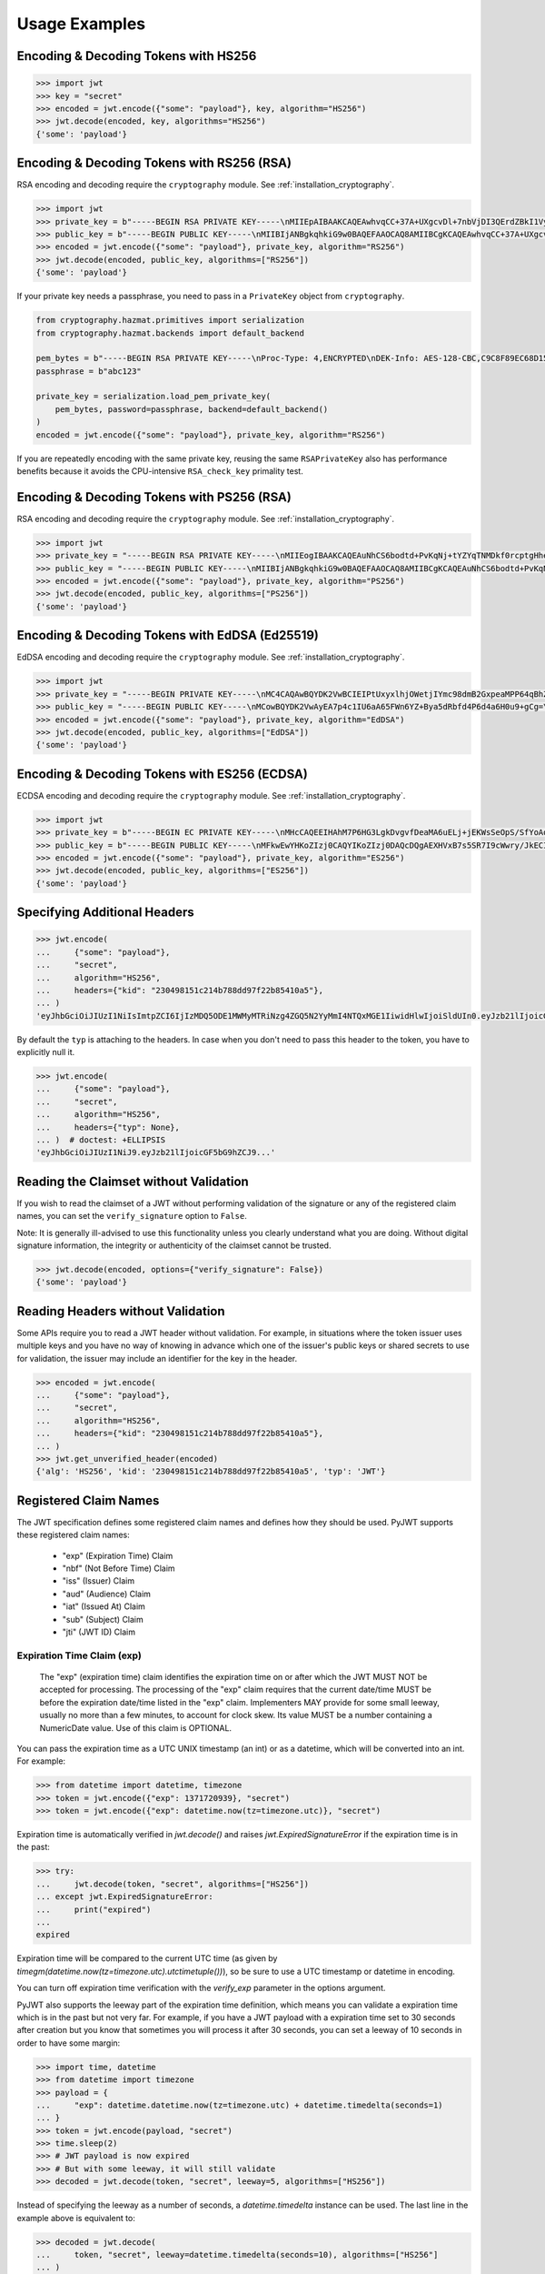 Usage Examples
==============

Encoding & Decoding Tokens with HS256
-------------------------------------

.. code-block:: pycon

    >>> import jwt
    >>> key = "secret"
    >>> encoded = jwt.encode({"some": "payload"}, key, algorithm="HS256")
    >>> jwt.decode(encoded, key, algorithms="HS256")
    {'some': 'payload'}

Encoding & Decoding Tokens with RS256 (RSA)
-------------------------------------------

RSA encoding and decoding require the ``cryptography`` module. See :ref:`installation_cryptography`.

.. code-block:: pycon

    >>> import jwt
    >>> private_key = b"-----BEGIN RSA PRIVATE KEY-----\nMIIEpAIBAAKCAQEAwhvqCC+37A+UXgcvDl+7nbVjDI3QErdZBkI1VypVBMkKKWHM\nNLMdHk0bIKL+1aDYTRRsCKBy9ZmSSX1pwQlO/3+gRs/MWG27gdRNtf57uLk1+lQI\n6hBDozuyBR0YayQDIx6VsmpBn3Y8LS13p4pTBvirlsdX+jXrbOEaQphn0OdQo0WD\noOwwsPCNCKoIMbUOtUCowvjesFXlWkwG1zeMzlD1aDDS478PDZdckPjT96ICzqe4\nO1Ok6fRGnor2UTmuPy0f1tI0F7Ol5DHAD6pZbkhB70aTBuWDGLDR0iLenzyQecmD\n4aU19r1XC9AHsVbQzxHrP8FveZGlV/nJOBJwFwIDAQABAoIBAFCVFBA39yvJv/dV\nFiTqe1HahnckvFe4w/2EKO65xTfKWiyZzBOotBLrQbLH1/FJ5+H/82WVboQlMATQ\nSsH3olMRYbFj/NpNG8WnJGfEcQpb4Vu93UGGZP3z/1B+Jq/78E15Gf5KfFm91PeQ\nY5crJpLDU0CyGwTls4ms3aD98kNXuxhCGVbje5lCARizNKfm/+2qsnTYfKnAzN+n\nnm0WCjcHmvGYO8kGHWbFWMWvIlkoZ5YubSX2raNeg+YdMJUHz2ej1ocfW0A8/tmL\nwtFoBSuBe1Z2ykhX4t6mRHp0airhyc+MO0bIlW61vU/cPGPos16PoS7/V08S7ZED\nX64rkyECgYEA4iqeJZqny/PjOcYRuVOHBU9nEbsr2VJIf34/I9hta/mRq8hPxOdD\n/7ES/ZTZynTMnOdKht19Fi73Sf28NYE83y5WjGJV/JNj5uq2mLR7t2R0ZV8uK8tU\n4RR6b2bHBbhVLXZ9gqWtu9bWtsxWOkG1bs0iONgD3k5oZCXp+IWuklECgYEA27bA\n7UW+iBeB/2z4x1p/0wY+whBOtIUiZy6YCAOv/HtqppsUJM+W9GeaiMpPHlwDUWxr\n4xr6GbJSHrspkMtkX5bL9e7+9zBguqG5SiQVIzuues9Jio3ZHG1N2aNrr87+wMiB\nxX6Cyi0x1asmsmIBO7MdP/tSNB2ebr8qM6/6mecCgYBA82ZJfFm1+8uEuvo6E9/R\nyZTbBbq5BaVmX9Y4MB50hM6t26/050mi87J1err1Jofgg5fmlVMn/MLtz92uK/hU\nS9V1KYRyLc3h8gQQZLym1UWMG0KCNzmgDiZ/Oa/sV5y2mrG+xF/ZcwBkrNgSkO5O\n7MBoPLkXrcLTCARiZ9nTkQKBgQCsaBGnnkzOObQWnIny1L7s9j+UxHseCEJguR0v\nXMVh1+5uYc5CvGp1yj5nDGldJ1KrN+rIwMh0FYt+9dq99fwDTi8qAqoridi9Wl4t\nIXc8uH5HfBT3FivBtLucBjJgOIuK90ttj8JNp30tbynkXCcfk4NmS23L21oRCQyy\nlmqNDQKBgQDRvzEB26isJBr7/fwS0QbuIlgzEZ9T3ZkrGTFQNfUJZWcUllYI0ptv\ny7ShHOqyvjsC3LPrKGyEjeufaM5J8EFrqwtx6UB/tkGJ2bmd1YwOWFHvfHgHCZLP\n34ZNURCvxRV9ZojS1zmDRBJrSo7+/K0t28hXbiaTOjJA18XAyyWmGg==\n-----END RSA PRIVATE KEY-----\n"
    >>> public_key = b"-----BEGIN PUBLIC KEY-----\nMIIBIjANBgkqhkiG9w0BAQEFAAOCAQ8AMIIBCgKCAQEAwhvqCC+37A+UXgcvDl+7\nnbVjDI3QErdZBkI1VypVBMkKKWHMNLMdHk0bIKL+1aDYTRRsCKBy9ZmSSX1pwQlO\n/3+gRs/MWG27gdRNtf57uLk1+lQI6hBDozuyBR0YayQDIx6VsmpBn3Y8LS13p4pT\nBvirlsdX+jXrbOEaQphn0OdQo0WDoOwwsPCNCKoIMbUOtUCowvjesFXlWkwG1zeM\nzlD1aDDS478PDZdckPjT96ICzqe4O1Ok6fRGnor2UTmuPy0f1tI0F7Ol5DHAD6pZ\nbkhB70aTBuWDGLDR0iLenzyQecmD4aU19r1XC9AHsVbQzxHrP8FveZGlV/nJOBJw\nFwIDAQAB\n-----END PUBLIC KEY-----\n"
    >>> encoded = jwt.encode({"some": "payload"}, private_key, algorithm="RS256")
    >>> jwt.decode(encoded, public_key, algorithms=["RS256"])
    {'some': 'payload'}

If your private key needs a passphrase, you need to pass in a ``PrivateKey`` object from ``cryptography``.

.. code-block:: python

    from cryptography.hazmat.primitives import serialization
    from cryptography.hazmat.backends import default_backend

    pem_bytes = b"-----BEGIN RSA PRIVATE KEY-----\nProc-Type: 4,ENCRYPTED\nDEK-Info: AES-128-CBC,C9C8F89EC68D15F26EB9B9695216C6DC\nE3lvX0dYjDxC0DIDitwNj+mEvU48Cqlp9esIeVmfcFmM6KpuQEA4asg/19kldbRq\ntOAYwmMuzz6GNYtX6sQXcStUE3pKMiMaTuP9WXzTc0boSYsGpGoQLtGv3h+0lkPu\nTGaktEhIfplAYlmsS/twr9Jh9QZjEs3dEMwpuF8A/iDZFeIE2thZL0bo38VWorgZ\nTCoOlC7qGtaeDvXXYrMvAUw3lN9A+DvxuPvbGqfqiHVBhxRcQEcR5p65lKP/V0WQ\nDe0AqCx1ghYGnExT7I4GLfr7Ux3F1UcVldPPsNeCTR/5YMOYDw7o5CZZ2TM39T33\nDBwfRhDqKe4bMUQcvcD54S2tfW7tEekm6mx5JwzW11sd0Gprj2uggDTOj3ce2yzM\nzl/dfbyFgh6v4jFeblIgvQ4VPg9nfCaRhatw5KXnfHBvmvdxlQ1Qp5P43ThXjI2a\njaJdm2lu1DLhf1OYGeQ0ytDDPzvhrZrdEJ8jbB3VCn4O/hvCtdsp7jVw2Djxmw2A\niRz2zlZJUlaytbi/DMpEVFwIzpuiDkpJ+ekzAsBbm/rGR/tjCEtHzVuoQNUWI93k\n0FML+Zzb6AkBWYjBXDZtzwJpMdNr8Vvh3krZySbRzQstqL2PYuNoSZ8/1xnnVqTV\nA0pDX7OS856AXQzQ1FRjjk/Jd0k6jGj8d7LzVgMnb8VknKvshlLmZDz8Sqa1coN4\n0Z1VfiT0Hzlk0fkoGtRjhSc3MB6ZLg7vVlY5vb4bRrTX79s/p8Y/OecYnGC6qhTi\n+VyJiMfwXyjFjIWYH8Y3G0QLkvOrTxLAY/3B2TU5wVSD7lfnPKOatMK1W0DHu5jp\nG9PPTzK9ol3v6Pk0prYg1fiApb6CCBUeZBvCIbJCzYrL/yBV/xYlCwAekLNGz9Vj\nNQUoiJqi27fOQi+ZXCrF7gYj8afo/xrg0tf7YqoOty8qfsozXzqwHKn+PcZOcqa5\n5rIqjLOO2f6KO2dxBeZK6zmzg7K/8RjvsNkEuXffec/nwnC10OVoMbE4wyPmNUQi\ndSuZ6xWBqiREjodLL+Ez/N1Qa52kuLSigrrSBTM2e42PWDV1sNW5V2wwlnolXFF6\n2Xp74WaGdnwF4Afrm7AnaBxdmfjk/a+c2uzPkZkpVnxrW3l8afphhKpRoTLzqDPp\nZGc5Fx9UZsmX18B8D1OGbf4aVLUkoqPPHbccCI+wByoAgIoq+y2391fP/Db6fY9A\nR4t2uuP2sNqDfYtzPYikePBXhYlldE1UHJ378g8pTiRHOI9BhuKIOIbVngPUYk4I\nwhYct2K84HjvR3iRnobK0UmmNOqtK0AtUqne+xaj1f3OwMZSvTUe7/jESgw1e1tn\nulKiWnKnmTSZkeTIp6itui2T7ewfNyitPtvnhoH1fBnMyUVACip0SLXp1fwQ7iCc\namPFFKo7p+C7P3l0ItegaMHywOSTBvK39DQTIpF9ml8VCQ+UyPOv/LnSJk1mbJN/\nc2Hdoj5dMa6T7ysIwZGEissJ/MEP+dpRs7VmCjWrHCDHfeAIO0n32g4zbzlNc/OA\nIdCXTvi4xUEn2n3JPt5Ba9qDUevaHSERlLxI+9a4ZaZeg4t+AzY0ur6+RWx+PaXB\n-----END RSA PRIVATE KEY-----\n"
    passphrase = b"abc123"

    private_key = serialization.load_pem_private_key(
        pem_bytes, password=passphrase, backend=default_backend()
    )
    encoded = jwt.encode({"some": "payload"}, private_key, algorithm="RS256")

If you are repeatedly encoding with the same private key, reusing the same
``RSAPrivateKey`` also has performance benefits because it avoids the
CPU-intensive ``RSA_check_key`` primality test.

Encoding & Decoding Tokens with PS256 (RSA)
-------------------------------------------

RSA encoding and decoding require the ``cryptography`` module. See :ref:`installation_cryptography`.

.. code-block:: pycon

    >>> import jwt
    >>> private_key = "-----BEGIN RSA PRIVATE KEY-----\nMIIEogIBAAKCAQEAuNhCS6bodtd+PvKqNj+tYZYqTNMDkf0rcptgHhecSsMP9Vay\n+6NvJk1tC+IajPaE4yRJVY4jFqEt3A0MJ9sKe5mWDYFmzW/L6VzQvQ+0nrMc1YTE\nDpOf7BQhlW5W0mDj5SwSR50Lxg/acb+SMWq6zmhuAoLRapH17K2RWONA2vr2frox\nJ6N9TGtrQHygDb0p9D6jPnXEe4y+zBuj6o0bCkJgCVNM+CU19xBepj5caetYV28/\n49yl5XPi93n1ATU+7aGAKxuvjudODuHhF/UsZScMFSHeZW367eQldTB2w9uoIIzW\nO46tKimr21zYifMimjwnBQ/PLDqc7HqY0Y/rLQIDAQABAoIBAAdu0CD7/Iu61/LE\nDfV8fgZXOYA5WVgSLCBsVbh1Y+2FsStBFJVrLwRanLCbo6GuJWMqNGC3ryWGebJI\nPAg7lfepEhBHodClAY1yvq9mOvHJa2Fn+KegEWWMMbAxQwCBW5NS6waXhBUE0i3n\ncYOB3TKA9IYuqH52kW22VQqT/imlWEb28pJJT49YfggmOOtAkrKerokO53lAfrJA\ntm8lYvxXnfnuYh7zI835RpZJ1PeaYrMqyAwT+StD9hPKGWGpN1gCJijjcK0aapvq\nMLET/JxMxxcLsINOeLtGhMKawmET3J/esJTumOE2L77MFG83rlCPbsSfLdSAI2WD\nSe3Q2ikCgYEA7JzmVrPh7G/oILLzIfk8GHFACRTtlE5SDEpFq+ARMprfcBXpkl+Q\naWqQ3vuSH7oiAQKlvo3We6XXohCMMDU2DyMaXiQMk73R83fMwbFnFcqFhbzx2zpm\nj/neHIViEi/N69SHPxl+vnUTfeVZptibNGS+ch3Ubawt3wCaWr+IdAcCgYEAx/19\ns5ryq2oTQCD5GfIqW73LAUly5RqENLvKHZ2z+mZ0pp7dc5449aDsHPLXLl1YC3mO\nlZZk+8Jh5yrpHyljiIYwh/1y0WsbungMlH6lG9JigcN8R2Tk9hWT7DQL0fm0dYoQ\njkwr/gJv6PW0piLsR0vsQQpm/F/ucZolVPQIoisCgYA5XXzWznvax/LeYqRhuzxf\nrK1axlEnYKmxwxwLJKLmwvejBB0B2Nt5Q1XmSdXOjWELH6oxfc/fYIDcEOj8ExqN\nJvSQmGrYMvBA9+2TlEAq31Pp7boxbYJKK8k23vu87wwcvgUgPj0lTdsw7bcDpYZT\neI1Xu3WyNUlVxJ6nm8IoZwKBgG6YPjVekKg+htrF4Tt58fa95E+X4JPVsBrBZqou\nFeN5WTTzUZ+odfNPxILVwC2BrTjbRgBvJPUcr6t4zWZQKxzKqHfrrt0kkDb0QHC2\nAHR8ScFc65NHtl5n3F+ZAJhjsGn3qeQnN4TGsEBx8C6XzXY4BDSLnhweqOvlxJNQ\nSJ31AoGAX/UN5xR6PlCgPw5HWfGd7+4sArkjA36DAXvrAgW/6/mxZZzoGA1swYdZ\nq2uGp38UEKkxKTrhR4J6eR5DsLAfl/KQBbNC42vqZwe9YrS4hNQFR14GwlyJhdLx\nKQD/JzHwNQN5+o+hy0lJavTw9NwAAb1ZzTgvq6fPwEG0b9hn0SI=\n-----END RSA PRIVATE KEY-----\n"
    >>> public_key = "-----BEGIN PUBLIC KEY-----\nMIIBIjANBgkqhkiG9w0BAQEFAAOCAQ8AMIIBCgKCAQEAuNhCS6bodtd+PvKqNj+t\nYZYqTNMDkf0rcptgHhecSsMP9Vay+6NvJk1tC+IajPaE4yRJVY4jFqEt3A0MJ9sK\ne5mWDYFmzW/L6VzQvQ+0nrMc1YTEDpOf7BQhlW5W0mDj5SwSR50Lxg/acb+SMWq6\nzmhuAoLRapH17K2RWONA2vr2froxJ6N9TGtrQHygDb0p9D6jPnXEe4y+zBuj6o0b\nCkJgCVNM+CU19xBepj5caetYV28/49yl5XPi93n1ATU+7aGAKxuvjudODuHhF/Us\nZScMFSHeZW367eQldTB2w9uoIIzWO46tKimr21zYifMimjwnBQ/PLDqc7HqY0Y/r\nLQIDAQAB\n-----END PUBLIC KEY-----\n"
    >>> encoded = jwt.encode({"some": "payload"}, private_key, algorithm="PS256")
    >>> jwt.decode(encoded, public_key, algorithms=["PS256"])
    {'some': 'payload'}

Encoding & Decoding Tokens with EdDSA (Ed25519)
-----------------------------------------------

EdDSA encoding and decoding require the ``cryptography`` module. See :ref:`installation_cryptography`.

.. code-block:: pycon

    >>> import jwt
    >>> private_key = "-----BEGIN PRIVATE KEY-----\nMC4CAQAwBQYDK2VwBCIEIPtUxyxlhjOWetjIYmc98dmB2GxpeaMPP64qBhZmG13r\n-----END PRIVATE KEY-----\n"
    >>> public_key = "-----BEGIN PUBLIC KEY-----\nMCowBQYDK2VwAyEA7p4c1IU6aA65FWn6YZ+Bya5dRbfd4P6d4a6H0u9+gCg=\n-----END PUBLIC KEY-----\n"
    >>> encoded = jwt.encode({"some": "payload"}, private_key, algorithm="EdDSA")
    >>> jwt.decode(encoded, public_key, algorithms=["EdDSA"])
    {'some': 'payload'}

Encoding & Decoding Tokens with ES256 (ECDSA)
---------------------------------------------

ECDSA encoding and decoding require the ``cryptography`` module. See :ref:`installation_cryptography`.

.. code-block:: pycon

    >>> import jwt
    >>> private_key = b"-----BEGIN EC PRIVATE KEY-----\nMHcCAQEEIHAhM7P6HG3LgkDvgvfDeaMA6uELj+jEKWsSeOpS/SfYoAoGCCqGSM49\nAwEHoUQDQgAEXHVxB7s5SR7I9cWwry/JkECIRekaCwG3uOLCYbw5gVzn4dRmwMyY\nUJFcQWuFSfECRK+uQOOXD0YSEucBq0p5tA==\n-----END EC PRIVATE KEY-----\n"
    >>> public_key = b"-----BEGIN PUBLIC KEY-----\nMFkwEwYHKoZIzj0CAQYIKoZIzj0DAQcDQgAEXHVxB7s5SR7I9cWwry/JkECIReka\nCwG3uOLCYbw5gVzn4dRmwMyYUJFcQWuFSfECRK+uQOOXD0YSEucBq0p5tA==\n-----END PUBLIC KEY-----\n"
    >>> encoded = jwt.encode({"some": "payload"}, private_key, algorithm="ES256")
    >>> jwt.decode(encoded, public_key, algorithms=["ES256"])
    {'some': 'payload'}


Specifying Additional Headers
-----------------------------

.. code-block:: pycon

    >>> jwt.encode(
    ...     {"some": "payload"},
    ...     "secret",
    ...     algorithm="HS256",
    ...     headers={"kid": "230498151c214b788dd97f22b85410a5"},
    ... )
    'eyJhbGciOiJIUzI1NiIsImtpZCI6IjIzMDQ5ODE1MWMyMTRiNzg4ZGQ5N2YyMmI4NTQxMGE1IiwidHlwIjoiSldUIn0.eyJzb21lIjoicGF5bG9hZCJ9.0n16c-shKKnw6gervyk1Dge35tvzbzQ_KCV3H3bgoJ0'


By default the ``typ`` is attaching to the headers. In case when you don't need to pass this header to the token, you have to explicitly null it.

.. code-block:: pycon

    >>> jwt.encode(
    ...     {"some": "payload"},
    ...     "secret",
    ...     algorithm="HS256",
    ...     headers={"typ": None},
    ... )  # doctest: +ELLIPSIS
    'eyJhbGciOiJIUzI1NiJ9.eyJzb21lIjoicGF5bG9hZCJ9...'

Reading the Claimset without Validation
---------------------------------------

If you wish to read the claimset of a JWT without performing validation of the
signature or any of the registered claim names, you can set the
``verify_signature`` option to ``False``.

Note: It is generally ill-advised to use this functionality unless you
clearly understand what you are doing. Without digital signature information,
the integrity or authenticity of the claimset cannot be trusted.

.. code-block:: pycon

    >>> jwt.decode(encoded, options={"verify_signature": False})
    {'some': 'payload'}

Reading Headers without Validation
----------------------------------

Some APIs require you to read a JWT header without validation. For example,
in situations where the token issuer uses multiple keys and you have no
way of knowing in advance which one of the issuer's public keys or shared
secrets to use for validation, the issuer may include an identifier for the
key in the header.

.. code-block:: pycon

    >>> encoded = jwt.encode(
    ...     {"some": "payload"},
    ...     "secret",
    ...     algorithm="HS256",
    ...     headers={"kid": "230498151c214b788dd97f22b85410a5"},
    ... )
    >>> jwt.get_unverified_header(encoded)
    {'alg': 'HS256', 'kid': '230498151c214b788dd97f22b85410a5', 'typ': 'JWT'}

Registered Claim Names
----------------------

The JWT specification defines some registered claim names and defines
how they should be used. PyJWT supports these registered claim names:

 - "exp" (Expiration Time) Claim
 - "nbf" (Not Before Time) Claim
 - "iss" (Issuer) Claim
 - "aud" (Audience) Claim
 - "iat" (Issued At) Claim
 - "sub" (Subject) Claim
 - "jti" (JWT ID) Claim

Expiration Time Claim (exp)
~~~~~~~~~~~~~~~~~~~~~~~~~~~

    The "exp" (expiration time) claim identifies the expiration time on
    or after which the JWT MUST NOT be accepted for processing.  The
    processing of the "exp" claim requires that the current date/time
    MUST be before the expiration date/time listed in the "exp" claim.
    Implementers MAY provide for some small leeway, usually no more than
    a few minutes, to account for clock skew.  Its value MUST be a number
    containing a NumericDate value.  Use of this claim is OPTIONAL.

You can pass the expiration time as a UTC UNIX timestamp (an int) or as a
datetime, which will be converted into an int. For example:

.. code-block:: pycon

    >>> from datetime import datetime, timezone
    >>> token = jwt.encode({"exp": 1371720939}, "secret")
    >>> token = jwt.encode({"exp": datetime.now(tz=timezone.utc)}, "secret")

Expiration time is automatically verified in `jwt.decode()` and raises
`jwt.ExpiredSignatureError` if the expiration time is in the past:

.. code-block:: pycon

    >>> try:
    ...     jwt.decode(token, "secret", algorithms=["HS256"])
    ... except jwt.ExpiredSignatureError:
    ...     print("expired")
    ...
    expired

Expiration time will be compared to the current UTC time (as given by
`timegm(datetime.now(tz=timezone.utc).utctimetuple())`), so be sure to use a UTC timestamp
or datetime in encoding.

You can turn off expiration time verification with the `verify_exp` parameter in the options argument.

PyJWT also supports the leeway part of the expiration time definition, which
means you can validate a expiration time which is in the past but not very far.
For example, if you have a JWT payload with a expiration time set to 30 seconds
after creation but you know that sometimes you will process it after 30 seconds,
you can set a leeway of 10 seconds in order to have some margin:

.. code-block:: pycon

    >>> import time, datetime
    >>> from datetime import timezone
    >>> payload = {
    ...     "exp": datetime.datetime.now(tz=timezone.utc) + datetime.timedelta(seconds=1)
    ... }
    >>> token = jwt.encode(payload, "secret")
    >>> time.sleep(2)
    >>> # JWT payload is now expired
    >>> # But with some leeway, it will still validate
    >>> decoded = jwt.decode(token, "secret", leeway=5, algorithms=["HS256"])

Instead of specifying the leeway as a number of seconds, a `datetime.timedelta`
instance can be used. The last line in the example above is equivalent to:

.. code-block:: pycon

    >>> decoded = jwt.decode(
    ...     token, "secret", leeway=datetime.timedelta(seconds=10), algorithms=["HS256"]
    ... )

Not Before Time Claim (nbf)
~~~~~~~~~~~~~~~~~~~~~~~~~~~

    The "nbf" (not before) claim identifies the time before which the JWT
    MUST NOT be accepted for processing.  The processing of the "nbf"
    claim requires that the current date/time MUST be after or equal to
    the not-before date/time listed in the "nbf" claim.  Implementers MAY
    provide for some small leeway, usually no more than a few minutes, to
    account for clock skew.  Its value MUST be a number containing a
    NumericDate value.  Use of this claim is OPTIONAL.

The `nbf` claim works similarly to the `exp` claim above.

.. code-block:: pycon

    >>> token = jwt.encode({"nbf": 1371720939}, "secret")
    >>> token = jwt.encode({"nbf": datetime.datetime.now(tz=timezone.utc)}, "secret")

The `nbf` claim also supports the leeway feature similar to the `exp` claim. This
allows you to validate a “not before” time that is slightly in the future. Using
leeway with the nbf claim can be particularly helpful in scenarios where clock
synchronization between the token issuer and the validator is imprecise.

.. code-block:: pycon

    >>> import time, datetime
    >>> from datetime import timezone
    >>> payload = {
    ...     "nbf": datetime.datetime.now(tz=timezone.utc) - datetime.timedelta(seconds=3)
    ... }
    >>> token = jwt.encode(payload, "secret")
    >>> # JWT payload is not valid yet
    >>> # But with some leeway, it will still validate
    >>> decoded = jwt.decode(token, "secret", leeway=5, algorithms=["HS256"])


Issuer Claim (iss)
~~~~~~~~~~~~~~~~~~

    The "iss" (issuer) claim identifies the principal that issued the
    JWT.  The processing of this claim is generally application specific.
    The "iss" value is a case-sensitive string containing a StringOrURI
    value.  Use of this claim is OPTIONAL.

.. code-block:: pycon

    >>> payload = {"some": "payload", "iss": "urn:foo"}
    >>> token = jwt.encode(payload, "secret")
    >>> try:
    ...     jwt.decode(token, "secret", issuer="urn:invalid", algorithms=["HS256"])
    ... except jwt.InvalidIssuerError:
    ...     print("invalid issuer")
    ...
    invalid issuer

If the issuer claim is incorrect, `jwt.InvalidIssuerError` will be raised.

Audience Claim (aud)
~~~~~~~~~~~~~~~~~~~~

    The "aud" (audience) claim identifies the recipients that the JWT is
    intended for.  Each principal intended to process the JWT MUST
    identify itself with a value in the audience claim.  If the principal
    processing the claim does not identify itself with a value in the
    "aud" claim when this claim is present, then the JWT MUST be
    rejected.

In the general case, the "aud" value is an array of case-
sensitive strings, each containing a StringOrURI value.

.. code-block:: pycon

    >>> payload = {"some": "payload", "aud": ["urn:foo", "urn:bar"]}
    >>> token = jwt.encode(payload, "secret")
    >>> decoded = jwt.decode(token, "secret", audience="urn:foo", algorithms=["HS256"])
    >>> decoded = jwt.decode(token, "secret", audience="urn:bar", algorithms=["HS256"])

In the special case when the JWT has one audience, the "aud" value MAY be
a single case-sensitive string containing a StringOrURI value.

.. code-block:: pycon

    >>> payload = {"some": "payload", "aud": "urn:foo"}
    >>> token = jwt.encode(payload, "secret")
    >>> decoded = jwt.decode(token, "secret", audience="urn:foo", algorithms=["HS256"])

If multiple audiences are accepted, the ``audience`` parameter for
``jwt.decode`` can also be an iterable

.. code-block:: pycon

    >>> payload = {"some": "payload", "aud": "urn:foo"}
    >>> token = jwt.encode(payload, "secret")
    >>> decoded = jwt.decode(
    ...     token, "secret", audience=["urn:foo", "urn:bar"], algorithms=["HS256"]
    ... )
    >>> try:
    ...     jwt.decode(token, "secret", audience=["urn:invalid"], algorithms=["HS256"])
    ... except jwt.InvalidAudienceError:
    ...     print("invalid audience")
    ...
    invalid audience

The interpretation of audience values is generally application specific.
Use of this claim is OPTIONAL.

If the audience claim is incorrect, `jwt.InvalidAudienceError` will be raised.

Issued At Claim (iat)
~~~~~~~~~~~~~~~~~~~~~

    The iat (issued at) claim identifies the time at which the JWT was issued.
    This claim can be used to determine the age of the JWT. Its value MUST be a
    number containing a NumericDate value. Use of this claim is OPTIONAL.

    If the `iat` claim is not a number, an `jwt.InvalidIssuedAtError` exception will be raised.

.. code-block:: pycon

    >>> token = jwt.encode({"iat": 1371720939}, "secret")
    >>> token = jwt.encode({"iat": datetime.datetime.now(tz=timezone.utc)}, "secret")

Subject Claim (sub)
~~~~~~~~~~~~~~~~~~~

    The "sub" (subject) claim identifies the principal that is the subject of the JWT.
    The subject value MUST either be scoped to be locally unique in the context of the issuer or be globally unique.
    Use of this claim is OPTIONAL.

.. code-block:: pycon

    >>> payload = {"some": "payload", "sub": "1234567890"}
    >>> token = jwt.encode(payload, "secret")
    >>> decoded = jwt.decode(token, "secret", algorithms=["HS256"])
    >>> decoded["sub"]
    '1234567890'

Think of the `sub` claim as the **"who"** of the JWT.
It identifies the subject of the token — the user or entity that the token is about.
The claims inside a JWT are essentially statements about this subject.

For example, if you have a JWT for a logged-in user, the `sub` claim would typically be their unique user ID, like `1234567890`.
This value needs to be unique within your application's context so you can reliably identify who the token belongs to.
While the `sub` claim is optional, it's a fundamental part of most JWT-based authentication systems.

JWT ID Claim (jti)
~~~~~~~~~~~~~~~~~~

    The "jti" (JWT ID) claim provides a unique identifier for the JWT.
    The identifier value MUST be assigned in a manner that ensures that there is a negligible probability that the same value will be accidentally assigned to a different data object.
    If the application uses multiple issuers, collisions MUST be prevented among values produced by different issuers as well.
    The "jti" value is a case-sensitive string.
    Use of this claim is OPTIONAL.

.. code-block:: pycon

    >>> import uuid
    >>> payload = {"some": "payload", "jti": str(uuid.uuid4())}
    >>> token = jwt.encode(payload, "secret")
    >>> decoded = jwt.decode(token, "secret", algorithms=["HS256"])
    >>> decoded["jti"]  # doctest: +SKIP
    '3fa85f64-5717-4562-b3fc-2c963f66afa6'

The `jti` claim is giving your JWT a unique identifier.
Think of it like a serial number for the token.
This ID must be assigned in a way that makes it virtually impossible for two different tokens to have the same `jti` value.
A common practice is to use a Universally Unique Identifier (UUID).

The `jti` claim is used to **prevent replay attacks**.
A replay attack happens when a bad actor intercepts a valid token and uses it to make a request again.
By storing the `jti` of every token you've already processed in a database or cache, you can check if a token has been used before.
If a token with a previously-seen `jti` shows up, you can reject the request, stopping the attack.


Requiring Presence of Claims
----------------------------

If you wish to require one or more claims to be present in the claimset, you can set the ``require`` parameter to include these claims.

.. code-block:: pycon

    >>> token = jwt.encode({"sub": "1234567890", "iat": 1371720939}, "secret")
    >>> try:
    ...     jwt.decode(
    ...         token,
    ...         "secret",
    ...         options={"require": ["exp", "iss", "sub"]},
    ...         algorithms=["HS256"],
    ...     )
    ... except jwt.MissingRequiredClaimError as e:
    ...     print(e)
    ...
    Token is missing the "exp" claim

Retrieve RSA signing keys from a JWKS endpoint
----------------------------------------------


.. code-block:: pycon

    >>> import jwt
    >>> from jwt import PyJWKClient
    >>> token = "eyJ0eXAiOiJKV1QiLCJhbGciOiJSUzI1NiIsImtpZCI6Ik5FRTFRVVJCT1RNNE16STVSa0ZETlRZeE9UVTFNRGcyT0Rnd1EwVXpNVGsxUWpZeVJrUkZRdyJ9.eyJpc3MiOiJodHRwczovL2Rldi04N2V2eDlydS5hdXRoMC5jb20vIiwic3ViIjoiYVc0Q2NhNzl4UmVMV1V6MGFFMkg2a0QwTzNjWEJWdENAY2xpZW50cyIsImF1ZCI6Imh0dHBzOi8vZXhwZW5zZXMtYXBpIiwiaWF0IjoxNTcyMDA2OTU0LCJleHAiOjE1NzIwMDY5NjQsImF6cCI6ImFXNENjYTc5eFJlTFdVejBhRTJINmtEME8zY1hCVnRDIiwiZ3R5IjoiY2xpZW50LWNyZWRlbnRpYWxzIn0.PUxE7xn52aTCohGiWoSdMBZGiYAHwE5FYie0Y1qUT68IHSTXwXVd6hn02HTah6epvHHVKA2FqcFZ4GGv5VTHEvYpeggiiZMgbxFrmTEY0csL6VNkX1eaJGcuehwQCRBKRLL3zKmA5IKGy5GeUnIbpPHLHDxr-GXvgFzsdsyWlVQvPX2xjeaQ217r2PtxDeqjlf66UYl6oY6AqNS8DH3iryCvIfCcybRZkc_hdy-6ZMoKT6Piijvk_aXdm7-QQqKJFHLuEqrVSOuBqqiNfVrG27QzAPuPOxvfXTVLXL2jek5meH6n-VWgrBdoMFH93QEszEDowDAEhQPHVs0xj7SIzA"
    >>> url = "https://dev-87evx9ru.auth0.com/.well-known/jwks.json"
    >>> optional_custom_headers = {"User-agent": "custom-user-agent"}
    >>> jwks_client = PyJWKClient(url, headers=optional_custom_headers)
    >>> signing_key = jwks_client.get_signing_key_from_jwt(token)
    >>> jwt.decode(
    ...     token,
    ...     signing_key,
    ...     audience="https://expenses-api",
    ...     options={"verify_exp": False},
    ...     algorithms=["RS256"],
    ... )
    {'iss': 'https://dev-87evx9ru.auth0.com/', 'sub': 'aW4Cca79xReLWUz0aE2H6kD0O3cXBVtC@clients', 'aud': 'https://expenses-api', 'iat': 1572006954, 'exp': 1572006964, 'azp': 'aW4Cca79xReLWUz0aE2H6kD0O3cXBVtC', 'gty': 'client-credentials'}

OIDC Login Flow
---------------

The following usage demonstrates an OIDC login flow using pyjwt. Further
reading about the OIDC spec is recommended for implementers.

In particular, this demonstrates validation of the ``at_hash`` claim.
This claim relies on data from outside of the the JWT for validation. Methods
are provided which support computation and validation of this claim, but it
is not built into pyjwt.

.. code-block:: python

    import base64
    import jwt
    import requests

    # Part 1: setup
    # get the OIDC config and JWKs to use

    # in OIDC, you must know your client_id (this is the OAuth 2.0 client_id)
    client_id = ...

    # example of fetching data from your OIDC server
    # see: https://openid.net/specs/openid-connect-discovery-1_0.html#ProviderConfig
    oidc_server = ...
    oidc_config = requests.get(
        f"https://{oidc_server}/.well-known/openid-configuration"
    ).json()
    signing_algos = oidc_config["id_token_signing_alg_values_supported"]

    # setup a PyJWKClient to get the appropriate signing key
    jwks_client = jwt.PyJWKClient(oidc_config["jwks_uri"])

    # Part 2: login / authorization
    # when a user completes an OIDC login flow, there will be a well-formed
    # response object to parse/handle

    # data from the login flow
    # see: https://openid.net/specs/openid-connect-core-1_0.html#TokenResponse
    token_response = ...
    id_token = token_response["id_token"]
    access_token = token_response["access_token"]

    # Part 3: decode and validate at_hash
    # after the login is complete, the id_token needs to be decoded
    # this is the stage at which an OIDC client must verify the at_hash

    # get signing_key from id_token
    signing_key = jwks_client.get_signing_key_from_jwt(id_token)

    # now, decode_complete to get payload + header
    data = jwt.decode_complete(
        id_token,
        key=signing_key,
        audience=client_id,
        algorithms=signing_algos,
    )
    payload, header = data["payload"], data["header"]

    # get the pyjwt algorithm object
    alg_obj = jwt.get_algorithm_by_name(header["alg"])

    # compute at_hash, then validate / assert
    digest = alg_obj.compute_hash_digest(access_token)
    at_hash = base64.urlsafe_b64encode(digest[: (len(digest) // 2)]).rstrip("=")
    assert at_hash == payload["at_hash"]
